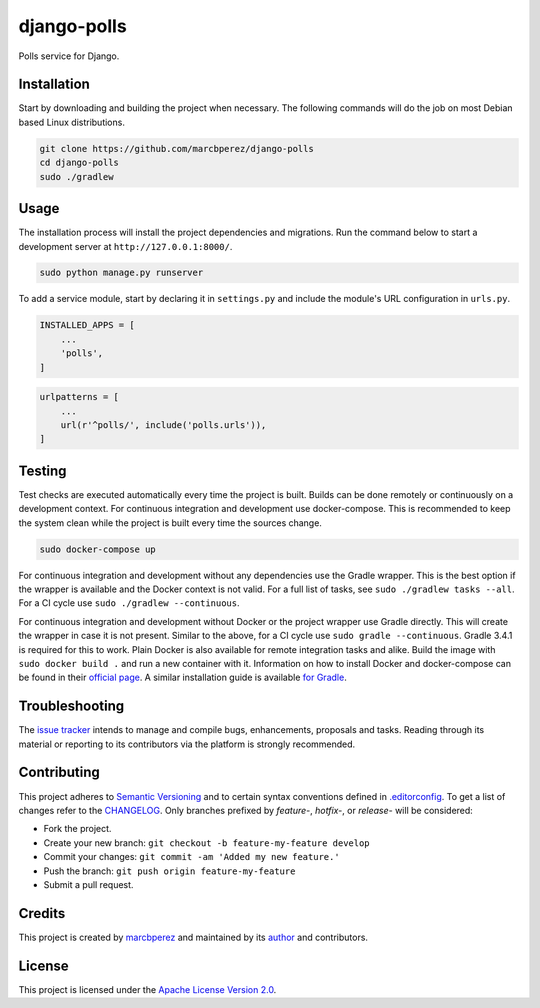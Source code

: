 django-polls
============

Polls service for Django.

Installation
------------

Start by downloading and building the project when necessary. The
following commands will do the job on most Debian based Linux
distributions.

.. code:: bash

    git clone https://github.com/marcbperez/django-polls
    cd django-polls
    sudo ./gradlew

Usage
-----

The installation process will install the project dependencies and
migrations. Run the command below to start a development server at
``http://127.0.0.1:8000/``.

.. code:: bash

    sudo python manage.py runserver

To add a service module, start by declaring it in ``settings.py`` and
include the module's URL configuration in ``urls.py``.

.. code:: python

    INSTALLED_APPS = [
        ...
        'polls',
    ]

.. code:: python

    urlpatterns = [
        ...
        url(r'^polls/', include('polls.urls')),
    ]

Testing
-------

Test checks are executed automatically every time the project is built.
Builds can be done remotely or continuously on a development context.
For continuous integration and development use docker-compose. This is
recommended to keep the system clean while the project is built every
time the sources change.

.. code:: bash

    sudo docker-compose up

For continuous integration and development without any dependencies use
the Gradle wrapper. This is the best option if the wrapper is available
and the Docker context is not valid. For a full list of tasks, see
``sudo ./gradlew tasks --all``. For a CI cycle use
``sudo ./gradlew --continuous``.

For continuous integration and development without Docker or the project
wrapper use Gradle directly. This will create the wrapper in case it is
not present. Similar to the above, for a CI cycle use
``sudo gradle --continuous``. Gradle 3.4.1 is required for this to work.
Plain Docker is also available for remote integration tasks and alike.
Build the image with ``sudo docker build .`` and run a new container
with it. Information on how to install Docker and docker-compose can be
found in their `official
page <https://docs.docker.com/compose/install/>`__. A similar
installation guide is available `for
Gradle <https://gradle.org/install>`__.

Troubleshooting
---------------

The `issue tracker <https://github.com/marcbperez/django-polls/issues>`__
intends to manage and compile bugs, enhancements, proposals and tasks.
Reading through its material or reporting to its contributors via the
platform is strongly recommended.

Contributing
------------

This project adheres to `Semantic Versioning <http://semver.org>`__ and
to certain syntax conventions defined in
`.editorconfig <.editorconfig>`__. To get a list of changes refer to the
`CHANGELOG <CHANGELOG.md>`__. Only branches prefixed by *feature-*,
*hotfix-*, or *release-* will be considered:

-  Fork the project.
-  Create your new branch:
   ``git checkout -b feature-my-feature develop``
-  Commit your changes: ``git commit -am 'Added my new feature.'``
-  Push the branch: ``git push origin feature-my-feature``
-  Submit a pull request.

Credits
-------

This project is created by `marcbperez <https://marcbperez.github.io>`__ and
maintained by its `author <https://marcbperez.github.io>`__ and contributors.

License
-------

This project is licensed under the `Apache License Version
2.0 <LICENSE>`__.
